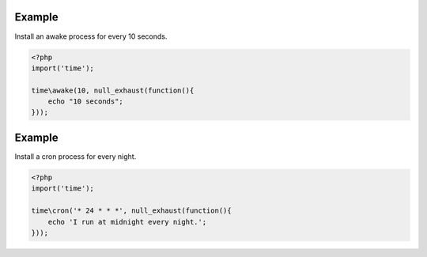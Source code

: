 .. /null_exhaust.php generated using docpx on 01/12/13 04:10am
.. function:: null_exhaust()


    Registers the given process to have a null exhaust.
    
    Be careful when registering a null exhaust process.
    
    Once registered it will **never** be purged from the processor.
    
    **Do not** register a null exhaust process unless you are absolutely sure you  
    want it to never exhaust.
    
    If you require a process to exhaust after a few executions use the ``rated_exhaust`` 
    function.

    :param callable|process $process: PHP Callable or Process.

    :rtype: object Process


Example
+++++++
 
Install an awake process for every 10 seconds.

.. code-block:: php

   <?php
   import('time');
   
   time\awake(10, null_exhaust(function(){
       echo "10 seconds";
   }));

Example
+++++++
 
Install a cron process for every night.

.. code-block:: php

   <?php
   import('time');
   
   time\cron('* 24 * * *', null_exhaust(function(){
       echo 'I run at midnight every night.';  
   }));



